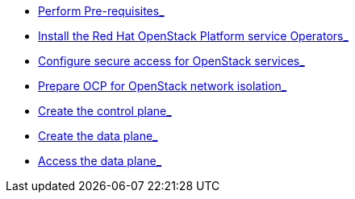 * xref:prereqs.adoc[Perform Pre-requisites_]
* xref:install-operators.adoc[Install the Red Hat OpenStack Platform service Operators_]
* xref:secure.adoc[Configure secure access for OpenStack services_]
* xref:network-isolation.adoc[Prepare OCP for OpenStack network isolation_]
* xref:create-cp.adoc[Create the control plane_]
* xref:create-dp.adoc[Create the data plane_]
* xref:access.adoc[Access the data plane_]
